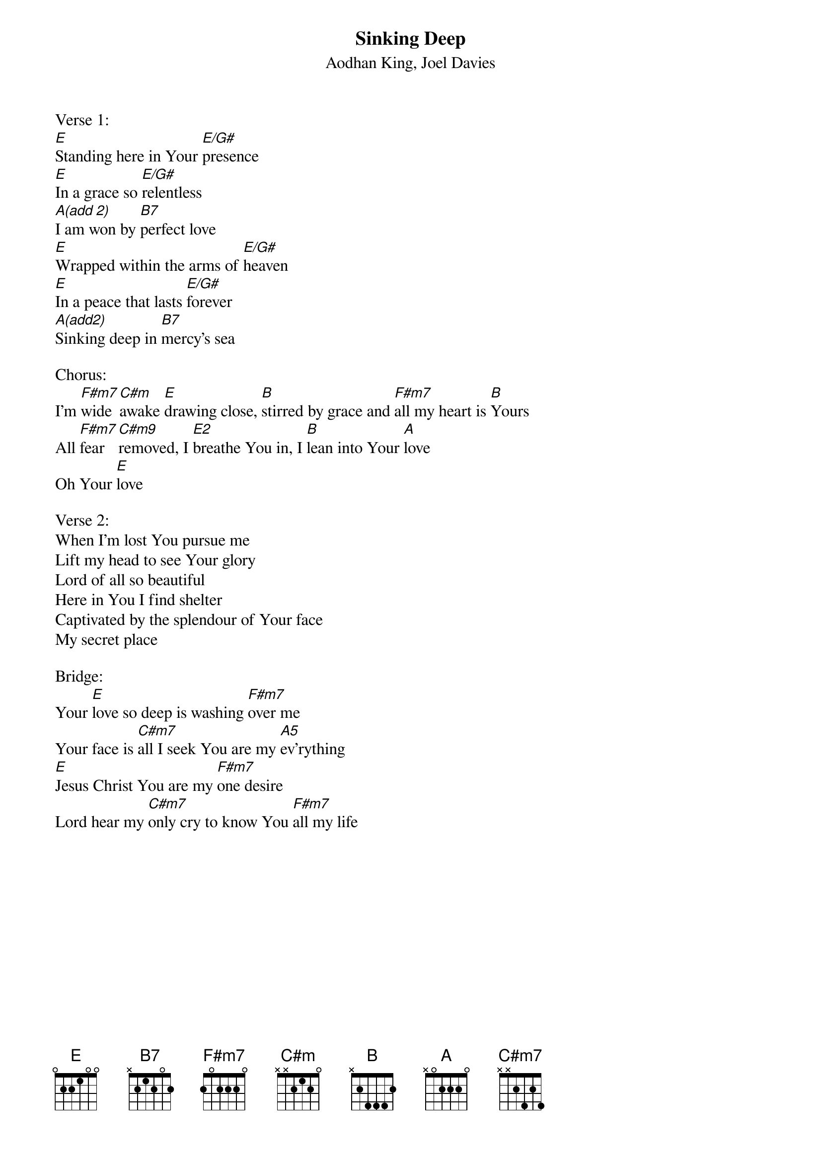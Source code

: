 {title:Sinking Deep}
{subtitle:Aodhan King, Joel Davies}
{key:E}

Verse 1:
[E]Standing here in Your [E/G#]presence
[E]In a grace so [E/G#]relentless
[A(add 2)]I am won by [B7]perfect love
[E]Wrapped within the arms of [E/G#]heaven
[E]In a peace that lasts [E/G#]forever
[A(add2)]Sinking deep in [B7]mercy's sea

Chorus:
I'm [F#m7]wide [C#m]awake [E]drawing close, [B]stirred by grace and [F#m7]all my heart is [B]Yours
All [F#m7]fear [C#m9]removed, I [E2]breathe You in, I [B]lean into Your [A]love
Oh Your [E]love

Verse 2:
When I'm lost You pursue me
Lift my head to see Your glory
Lord of all so beautiful
Here in You I find shelter
Captivated by the splendour of Your face
My secret place

Bridge:
Your [E]love so deep is washing [F#m7]over me
Your face is [C#m7]all I seek You are my [A5]ev'rything
[E]Jesus Christ You are my [F#m7]one desire
Lord hear my [C#m7]only cry to know You [F#m7]all my life

